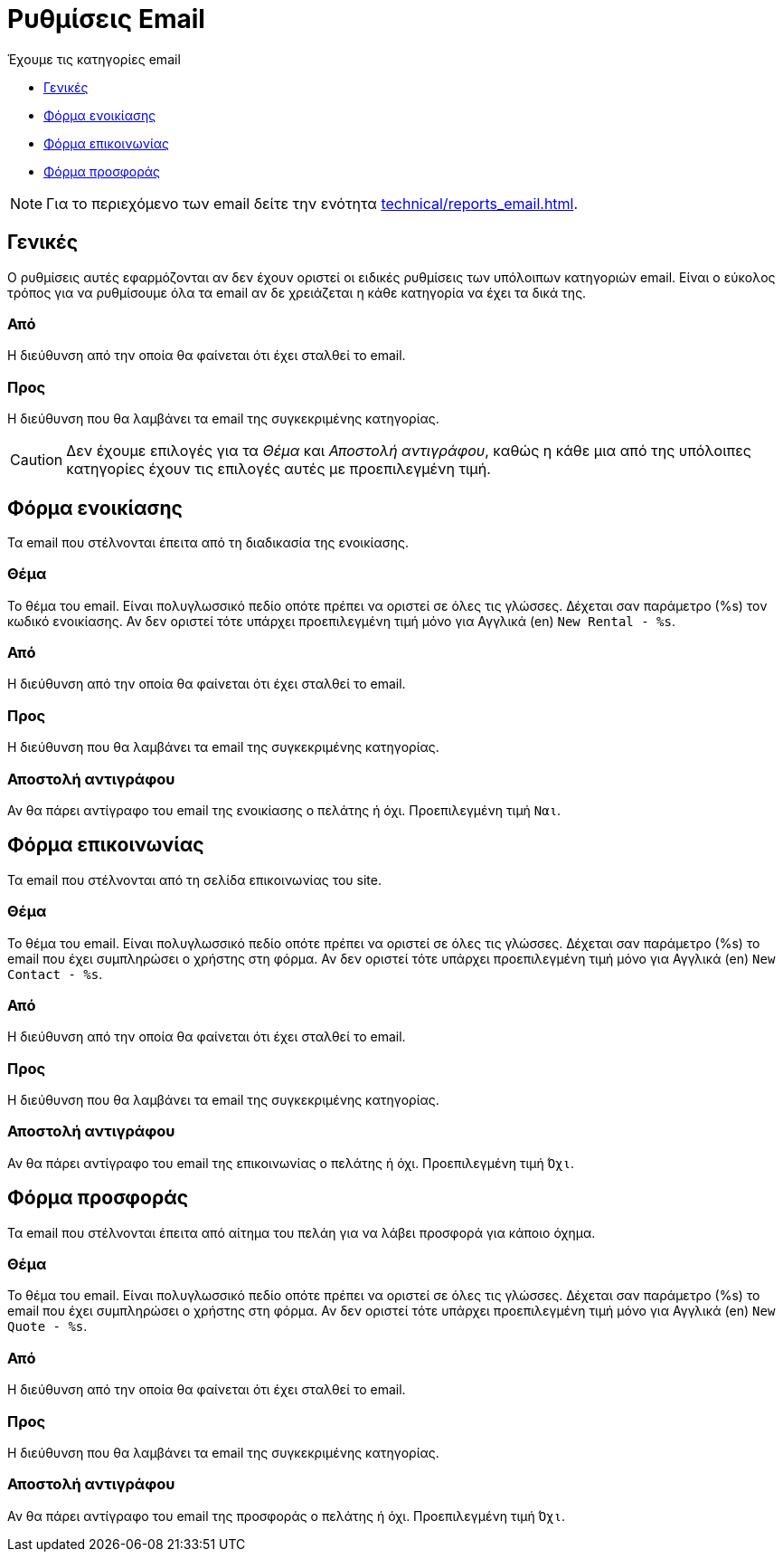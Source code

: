 = Ρυθμίσεις Email

Έχουμε τις κατηγορίες email

* <<#general>>
* <<#rental-form>>
* <<#contact-form>>
* <<#quote-form>>

NOTE: Για το περιεχόμενο των email δείτε την ενότητα xref:technical/reports_email.adoc[].

[[general]]
== Γενικές
Ο ρυθμίσεις αυτές εφαρμόζονται αν δεν έχουν οριστεί οι ειδικές ρυθμίσεις των υπόλοιπων κατηγοριών email. Είναι ο εύκολος τρόπος για να ρυθμίσουμε όλα τα email αν δε χρειάζεται η κάθε κατηγορία να έχει τα δικά της.

=== Από
Η διεύθυνση από την οποία θα φαίνεται ότι έχει σταλθεί το email.

=== Προς
Η διεύθυνση που θα λαμβάνει τα email της συγκεκριμένης κατηγορίας.

CAUTION: Δεν έχουμε επιλογές για τα _Θέμα_ και _Αποστολή αντιγράφου_, καθώς η κάθε μια από της υπόλοιπες κατηγορίες έχουν τις επιλογές αυτές με προεπιλεγμένη τιμή.

[[rental-form]]
== Φόρμα ενοικίασης
Τα email που στέλνονται έπειτα από τη διαδικασία της ενοικίασης.

=== Θέμα
Το θέμα του email. Είναι πολυγλωσσικό πεδίο οπότε πρέπει να οριστεί σε όλες τις γλώσσες. Δέχεται σαν παράμετρο (%s) τον κωδικό ενοικίασης. Αν δεν οριστεί τότε υπάρχει προεπιλεγμένη τιμή μόνο για Αγγλικά (en) `New Rental - %s`.

=== Από
Η διεύθυνση από την οποία θα φαίνεται ότι έχει σταλθεί το email.

=== Προς
Η διεύθυνση που θα λαμβάνει τα email της συγκεκριμένης κατηγορίας.

=== Αποστολή αντιγράφου

Αν θα πάρει αντίγραφο του email της ενοικίασης ο πελάτης ή όχι. Προεπιλεγμένη τιμή `Ναι`.

[[contact-form]]
== Φόρμα επικοινωνίας
Τα email που στέλνονται από τη σελίδα επικοινωνίας του site.

=== Θέμα
Το θέμα του email. Είναι πολυγλωσσικό πεδίο οπότε πρέπει να οριστεί σε όλες τις γλώσσες. Δέχεται σαν παράμετρο (%s) το email που έχει συμπληρώσει ο χρήστης στη φόρμα. Αν δεν οριστεί τότε υπάρχει προεπιλεγμένη τιμή μόνο για Αγγλικά (en) `New Contact - %s`.

=== Από
Η διεύθυνση από την οποία θα φαίνεται ότι έχει σταλθεί το email.

=== Προς
Η διεύθυνση που θα λαμβάνει τα email της συγκεκριμένης κατηγορίας.

=== Αποστολή αντιγράφου
Αν θα πάρει αντίγραφο του email της επικοινωνίας ο πελάτης ή όχι. Προεπιλεγμένη τιμή `Όχι`.

[[quote-form]]
== Φόρμα προσφοράς
Τα email που στέλνονται έπειτα από αίτημα του πελάη για να λάβει προσφορά για κάποιο όχημα.

=== Θέμα
Το θέμα του email. Είναι πολυγλωσσικό πεδίο οπότε πρέπει να οριστεί σε όλες τις γλώσσες. Δέχεται σαν παράμετρο (%s) το email που έχει συμπληρώσει ο χρήστης στη φόρμα. Αν δεν οριστεί τότε υπάρχει προεπιλεγμένη τιμή μόνο για Αγγλικά (en) `New Quote - %s`.

=== Από
Η διεύθυνση από την οποία θα φαίνεται ότι έχει σταλθεί το email.

=== Προς
Η διεύθυνση που θα λαμβάνει τα email της συγκεκριμένης κατηγορίας.

=== Αποστολή αντιγράφου
Αν θα πάρει αντίγραφο του email της προσφοράς ο πελάτης ή όχι. Προεπιλεγμένη τιμή `Όχι`.